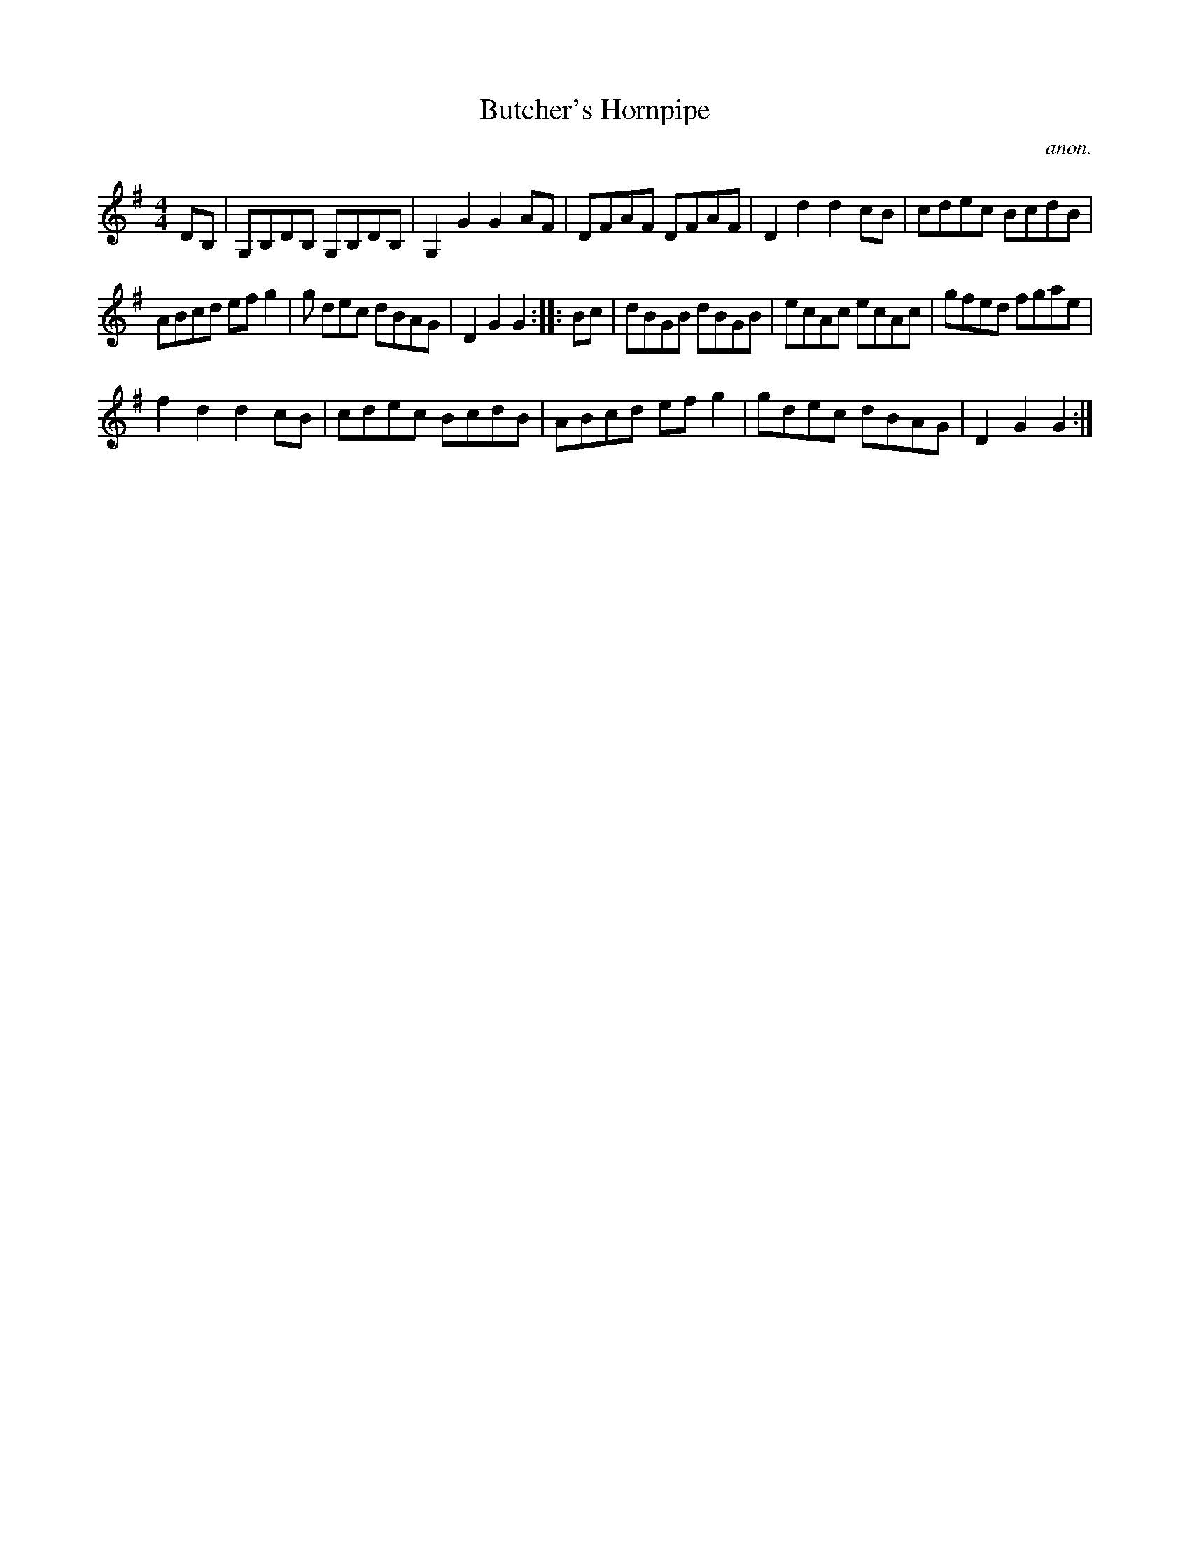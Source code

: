 X:1
T:Butcher's Hornpipe
C:anon.
L:1/8
M:4/4
I:linebreak $
K:G
V:1 treble 
V:1
 DB, | G,B,DB, G,B,DB, | G,2 G2 G2 AF | DFAF DFAF | D2 d2 d2 cB | cdec BcdB |$ ABcd ef g2 | %7
 g dec dBAG | D2 G2 G2 :: Bc | dBGB dBGB | ecAc ecAc | gfed fgae |$ f2 d2 d2 cB | cdec BcdB | %15
 ABcd ef g2 | gdec dBAG | D2 G2 G2 :| %18
